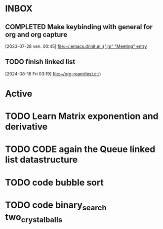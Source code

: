 * INBOX

** COMPLETED Make keybinding with general for org and org capture
CLOSED: [2024-08-16 Fri 03:28]
  [2023-07-28 ven. 00:45]
  [[file:~/.emacs.d/init.el::("jm" "Meeting" entry]]

** TODO finish linked list 
SCHEDULED: <2024-08-19 Mon>
:LOGBOOK:
- State "DONE"       from "TODO"       [2024-08-16 Fri 03:26]
:END:
  [2024-08-16 Fri 03:19]
  [[file:~/org-roam/test.c::}]]
  

* Active

* TODO Learn Matrix exponention and derivative

* TODO CODE again the Queue linked list datastructure
SCHEDULED: <2023-09-09 sam.>

* TODO code bubble sort
SCHEDULED: <2023-09-12 ven.>

* TODO code binary_search two_crystalballs
SCHEDULED: <2023-09-14 dim.>
